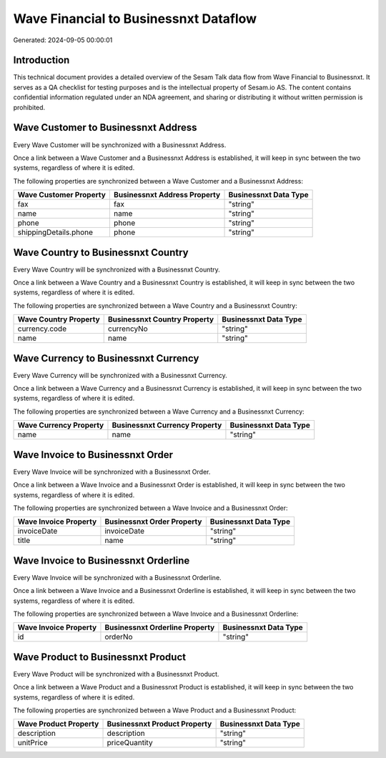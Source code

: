 ======================================
Wave Financial to Businessnxt Dataflow
======================================

Generated: 2024-09-05 00:00:01

Introduction
------------

This technical document provides a detailed overview of the Sesam Talk data flow from Wave Financial to Businessnxt. It serves as a QA checklist for testing purposes and is the intellectual property of Sesam.io AS. The content contains confidential information regulated under an NDA agreement, and sharing or distributing it without written permission is prohibited.

Wave Customer to Businessnxt Address
------------------------------------
Every Wave Customer will be synchronized with a Businessnxt Address.

Once a link between a Wave Customer and a Businessnxt Address is established, it will keep in sync between the two systems, regardless of where it is edited.

The following properties are synchronized between a Wave Customer and a Businessnxt Address:

.. list-table::
   :header-rows: 1

   * - Wave Customer Property
     - Businessnxt Address Property
     - Businessnxt Data Type
   * - fax
     - fax
     - "string"
   * - name
     - name
     - "string"
   * - phone
     - phone
     - "string"
   * - shippingDetails.phone
     - phone
     - "string"


Wave Country to Businessnxt Country
-----------------------------------
Every Wave Country will be synchronized with a Businessnxt Country.

Once a link between a Wave Country and a Businessnxt Country is established, it will keep in sync between the two systems, regardless of where it is edited.

The following properties are synchronized between a Wave Country and a Businessnxt Country:

.. list-table::
   :header-rows: 1

   * - Wave Country Property
     - Businessnxt Country Property
     - Businessnxt Data Type
   * - currency.code
     - currencyNo
     - "string"
   * - name
     - name
     - "string"


Wave Currency to Businessnxt Currency
-------------------------------------
Every Wave Currency will be synchronized with a Businessnxt Currency.

Once a link between a Wave Currency and a Businessnxt Currency is established, it will keep in sync between the two systems, regardless of where it is edited.

The following properties are synchronized between a Wave Currency and a Businessnxt Currency:

.. list-table::
   :header-rows: 1

   * - Wave Currency Property
     - Businessnxt Currency Property
     - Businessnxt Data Type
   * - name
     - name
     - "string"


Wave Invoice to Businessnxt Order
---------------------------------
Every Wave Invoice will be synchronized with a Businessnxt Order.

Once a link between a Wave Invoice and a Businessnxt Order is established, it will keep in sync between the two systems, regardless of where it is edited.

The following properties are synchronized between a Wave Invoice and a Businessnxt Order:

.. list-table::
   :header-rows: 1

   * - Wave Invoice Property
     - Businessnxt Order Property
     - Businessnxt Data Type
   * - invoiceDate
     - invoiceDate
     - "string"
   * - title
     - name
     - "string"


Wave Invoice to Businessnxt Orderline
-------------------------------------
Every Wave Invoice will be synchronized with a Businessnxt Orderline.

Once a link between a Wave Invoice and a Businessnxt Orderline is established, it will keep in sync between the two systems, regardless of where it is edited.

The following properties are synchronized between a Wave Invoice and a Businessnxt Orderline:

.. list-table::
   :header-rows: 1

   * - Wave Invoice Property
     - Businessnxt Orderline Property
     - Businessnxt Data Type
   * - id
     - orderNo
     - "string"


Wave Product to Businessnxt Product
-----------------------------------
Every Wave Product will be synchronized with a Businessnxt Product.

Once a link between a Wave Product and a Businessnxt Product is established, it will keep in sync between the two systems, regardless of where it is edited.

The following properties are synchronized between a Wave Product and a Businessnxt Product:

.. list-table::
   :header-rows: 1

   * - Wave Product Property
     - Businessnxt Product Property
     - Businessnxt Data Type
   * - description
     - description
     - "string"
   * - unitPrice
     - priceQuantity
     - "string"

